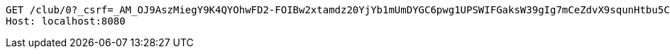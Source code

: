 [source,http,options="nowrap"]
----
GET /club/0?_csrf=_AM_OJ9AszMiegY9K4QYOhwFD2-FOIBw2xtamdz20YjYb1mUmDYGC6pwg1UPSWIFGaksW39gIg7mCeZdvX9squnHtbu5Czyl HTTP/1.1
Host: localhost:8080

----